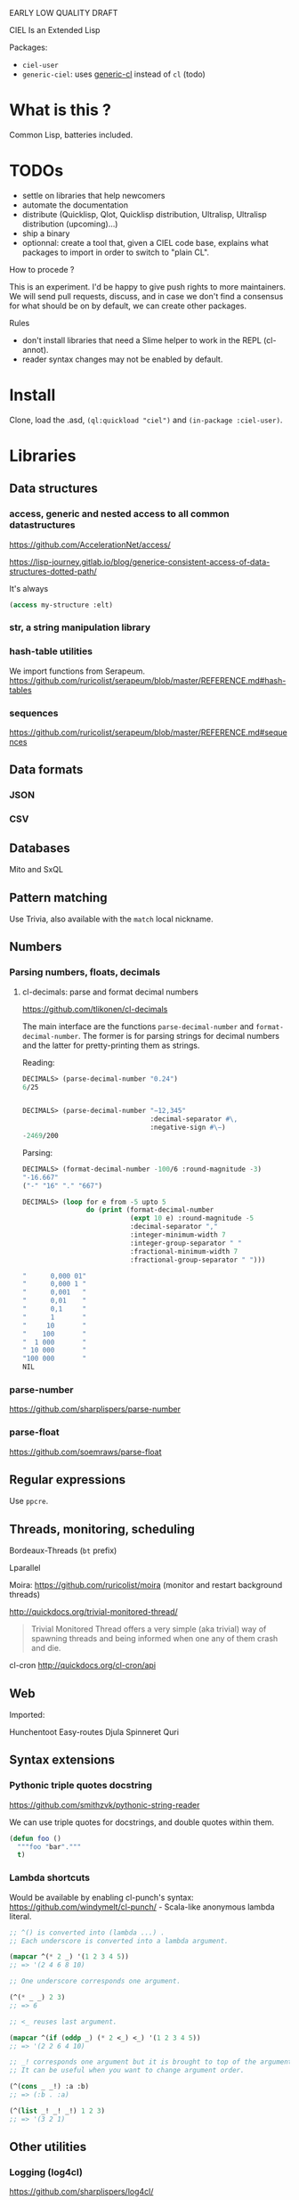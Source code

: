 EARLY LOW QUALITY DRAFT

CIEL Is an Extended Lisp

Packages:
- =ciel-user=
- =generic-ciel=: uses [[https://github.com/alex-gutev/generic-cl/][generic-cl]] instead of =cl= (todo)

* What is this ?

  Common Lisp, batteries included.


* TODOs

- settle on libraries that help newcomers
- automate the documentation
- distribute (Quicklisp, Qlot, Quicklisp distribution, Ultralisp,
  Ultralisp distribution (upcoming)…)
- ship a binary
- optionnal: create a tool that, given a CIEL code base, explains what
  packages to import in order to switch to "plain CL".

How to procede ?

This is an experiment. I'd be happy to give push rights to more
maintainers. We will send pull requests, discuss, and in case we don't
find a consensus for what should be on by default, we can create other
packages.

Rules

- don't install libraries that need a Slime helper to work in the REPL (cl-annot).
- reader syntax changes may not be enabled by default.

* Install

Clone, load the .asd, =(ql:quickload "ciel")= and =(in-package :ciel-user)=.


* Libraries
** Data structures
*** access, generic and nested access to all common datastructures

https://github.com/AccelerationNet/access/

https://lisp-journey.gitlab.io/blog/generice-consistent-access-of-data-structures-dotted-path/

It's always

#+BEGIN_SRC lisp
(access my-structure :elt)
#+end_src

*** str, a string manipulation library
*** hash-table utilities

We import functions from Serapeum.
https://github.com/ruricolist/serapeum/blob/master/REFERENCE.md#hash-tables

*** sequences

https://github.com/ruricolist/serapeum/blob/master/REFERENCE.md#sequences

** Data formats
*** JSON
*** CSV

** Databases

Mito and SxQL

** Pattern matching

Use Trivia, also available with the =match= local nickname.

** Numbers
*** Parsing numbers, floats, decimals
**** cl-decimals: parse and format decimal numbers

 https://github.com/tlikonen/cl-decimals

 The  main  interface  are  the  functions  =parse-decimal-number=  and
 =format-decimal-number=. The former is for parsing strings for decimal
 numbers and the latter for pretty-printing them as strings.

 Reading:

 #+BEGIN_SRC lisp
 DECIMALS> (parse-decimal-number "0.24")
 6/25


 DECIMALS> (parse-decimal-number "−12,345"
                                 :decimal-separator #\,
                                 :negative-sign #\−)
 -2469/200
 #+end_src

 Parsing:

 #+BEGIN_SRC lisp
 DECIMALS> (format-decimal-number -100/6 :round-magnitude -3)
 "-16.667"
 ("-" "16" "." "667")

 DECIMALS> (loop for e from -5 upto 5
                 do (print (format-decimal-number
                            (expt 10 e) :round-magnitude -5
                            :decimal-separator ","
                            :integer-minimum-width 7
                            :integer-group-separator " "
                            :fractional-minimum-width 7
                            :fractional-group-separator " ")))

 "      0,000 01"
 "      0,000 1 "
 "      0,001   "
 "      0,01    "
 "      0,1     "
 "      1       "
 "     10       "
 "    100       "
 "  1 000       "
 " 10 000       "
 "100 000       "
 NIL
 #+end_src

*** parse-number
https://github.com/sharplispers/parse-number

*** parse-float
https://github.com/soemraws/parse-float

** Regular expressions

Use =ppcre=.

** Threads, monitoring, scheduling

Bordeaux-Threads (=bt= prefix)

Lparallel

Moira: https://github.com/ruricolist/moira (monitor and restart
background threads)

http://quickdocs.org/trivial-monitored-thread/

#+begin_quote
Trivial Monitored Thread offers a very simple (aka trivial) way of
spawning threads and being informed when one any of them crash and
die.
#+end_quote

cl-cron http://quickdocs.org/cl-cron/api

** Web

Imported:

Hunchentoot
Easy-routes
Djula
Spinneret
Quri

** Syntax extensions
*** Pythonic triple quotes docstring

https://github.com/smithzvk/pythonic-string-reader

We can use triple quotes for docstrings, and double quotes within them.

#+BEGIN_SRC lisp
(defun foo ()
  """foo "bar"."""
  t)
#+end_src
*** Lambda shortcuts

Would be available by enabling cl-punch's syntax: https://github.com/windymelt/cl-punch/ - Scala-like anonymous lambda literal.

#+BEGIN_SRC lisp
;; ^() is converted into (lambda ...) .
;; Each underscore is converted into a lambda argument.

(mapcar ^(* 2 _) '(1 2 3 4 5))
;; => '(2 4 6 8 10)

;; One underscore corresponds one argument.

(^(* _ _) 2 3)
;; => 6

;; <_ reuses last argument.

(mapcar ^(if (oddp _) (* 2 <_) <_) '(1 2 3 4 5))
;; => '(2 2 6 4 10)

;; _! corresponds one argument but it is brought to top of the argument list.
;; It can be useful when you want to change argument order.

(^(cons _ _!) :a :b)
;; => (:b . :a)

(^(list _! _! _!) 1 2 3)
;; => '(3 2 1)
#+end_src

** Other utilities

***  Logging (log4cl)

https://github.com/sharplispers/log4cl/

: (log:info …)

*** repl-utilities (readme, summary,…)

[[http://quickdocs.org/repl-utilities/][repl-utilities]]:

: (repl-utilities:readme repl-utilities)

*** Getting a function's arguments list (trivial-arguments)

 https://github.com/Shinmera/trivial-arguments

 #+BEGIN_SRC emacs-lisp
 (defun foo (a b c &optional d) nil)
 (arglist #'foo)
 ;; (a b c &optional d)
 #+END_SRC

* generic-cl

https://github.com/alex-gutev/generic-cl/

todo:

: generic-ciel

#+BEGIN_SRC emacs-lisp
;; with a struct or class "point":
(defmethod equalp ((p1 point) (p2 point))
   (…))
#+END_SRC
